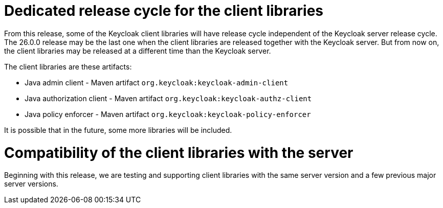 = Dedicated release cycle for the client libraries

From this release, some of the Keycloak client libraries will have release cycle independent of the Keycloak server release cycle. The 26.0.0 release may be the last one
when the client libraries are released together with the Keycloak server. But from now on, the client libraries may be released at a different time than the Keycloak server.

The client libraries are these artifacts:

* Java admin client - Maven artifact `org.keycloak:keycloak-admin-client`
* Java authorization client - Maven artifact `org.keycloak:keycloak-authz-client`
* Java policy enforcer - Maven artifact `org.keycloak:keycloak-policy-enforcer`

It is possible that in the future, some more libraries will be included.

= Compatibility of the client libraries with the server

Beginning with this release, we are testing and supporting client libraries with the same server version and a few previous major server versions.
